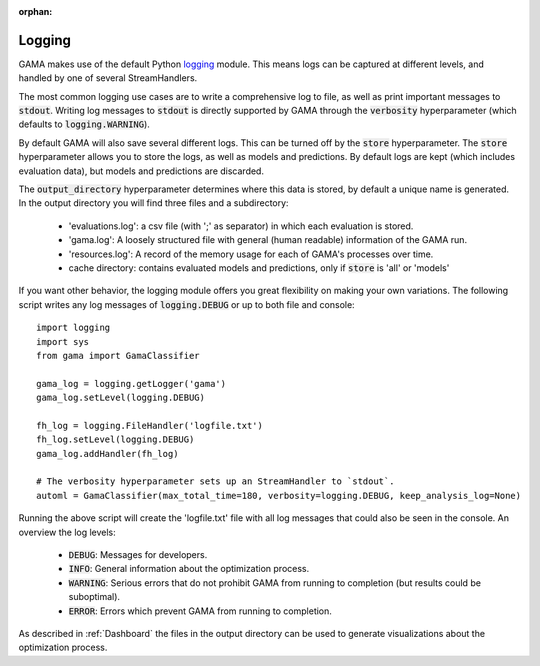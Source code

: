 :orphan:

.. default-role:: code


Logging
-------

GAMA makes use of the default Python `logging <https://docs.python.org/3.5/library/logging.html>`_ module.
This means logs can be captured at different levels, and handled by one of several StreamHandlers.

The most common logging use cases are to write a comprehensive log to file, as well as print important messages to `stdout`.
Writing log messages to `stdout` is directly supported by GAMA through the `verbosity` hyperparameter
(which defaults to `logging.WARNING`).

By default GAMA will also save several different logs.
This can be turned off by the `store` hyperparameter.
The `store` hyperparameter allows you to store the logs, as well as models and predictions.
By default logs are kept (which includes evaluation data), but models and predictions are discarded.

The `output_directory` hyperparameter determines where this data is stored, by default a unique name is generated.
In the output directory you will find three files and a subdirectory:

 - 'evaluations.log': a csv file (with ';' as separator) in which each evaluation is stored.
 - 'gama.log': A loosely structured file with general (human readable) information of the GAMA run.
 - 'resources.log': A record of the memory usage for each of GAMA's processes over time.
 - cache directory: contains evaluated models and predictions, only if `store` is 'all' or 'models'

If you want other behavior, the logging module offers you great flexibility on making your own variations.
The following script writes any log messages of `logging.DEBUG` or up to both file and console::

    import logging
    import sys
    from gama import GamaClassifier

    gama_log = logging.getLogger('gama')
    gama_log.setLevel(logging.DEBUG)

    fh_log = logging.FileHandler('logfile.txt')
    fh_log.setLevel(logging.DEBUG)
    gama_log.addHandler(fh_log)

    # The verbosity hyperparameter sets up an StreamHandler to `stdout`.
    automl = GamaClassifier(max_total_time=180, verbosity=logging.DEBUG, keep_analysis_log=None)

Running the above script will create the 'logfile.txt' file with all log messages that could also be seen in the console.
An overview the log levels:

 - `DEBUG`: Messages for developers.
 - `INFO`: General information about the optimization process.
 - `WARNING`: Serious errors that do not prohibit GAMA from running to completion (but results could be suboptimal).
 - `ERROR`: Errors which prevent GAMA from running to completion.

As described in :ref:`Dashboard` the files in the output directory can be used to generate visualizations about the optimization process.
